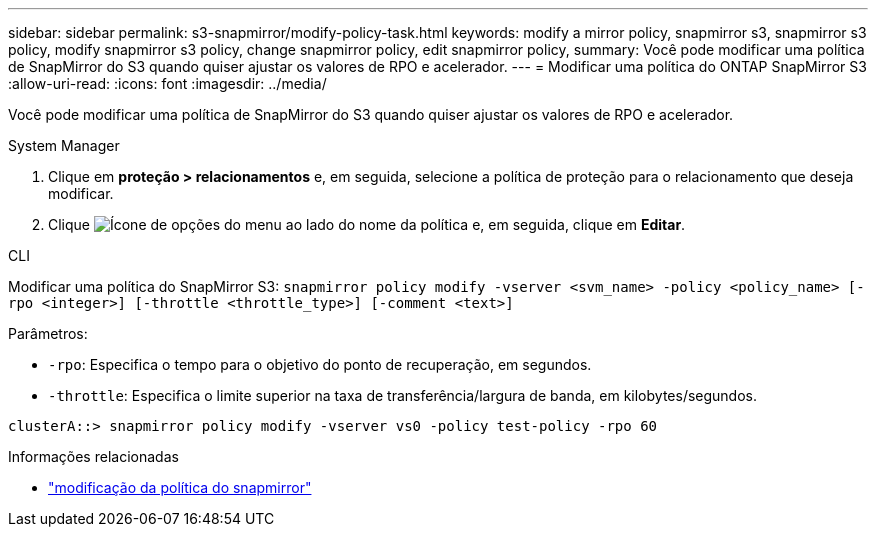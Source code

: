 ---
sidebar: sidebar 
permalink: s3-snapmirror/modify-policy-task.html 
keywords: modify a mirror policy, snapmirror s3, snapmirror s3 policy, modify snapmirror s3 policy, change snapmirror policy, edit snapmirror policy, 
summary: Você pode modificar uma política de SnapMirror do S3 quando quiser ajustar os valores de RPO e acelerador. 
---
= Modificar uma política do ONTAP SnapMirror S3
:allow-uri-read: 
:icons: font
:imagesdir: ../media/


[role="lead"]
Você pode modificar uma política de SnapMirror do S3 quando quiser ajustar os valores de RPO e acelerador.

[role="tabbed-block"]
====
.System Manager
--
. Clique em *proteção > relacionamentos* e, em seguida, selecione a política de proteção para o relacionamento que deseja modificar.
. Clique image:icon_kabob.gif["Ícone de opções do menu"] ao lado do nome da política e, em seguida, clique em *Editar*.


--
.CLI
--
Modificar uma política do SnapMirror S3: 
`snapmirror policy modify -vserver <svm_name> -policy <policy_name> [-rpo <integer>] [-throttle <throttle_type>] [-comment <text>]`

Parâmetros:

* `-rpo`: Especifica o tempo para o objetivo do ponto de recuperação, em segundos.
* `-throttle`: Especifica o limite superior na taxa de transferência/largura de banda, em kilobytes/segundos.


....
clusterA::> snapmirror policy modify -vserver vs0 -policy test-policy -rpo 60
....
--
====
.Informações relacionadas
* link:https://docs.netapp.com/us-en/ontap-cli/snapmirror-policy-modify.html["modificação da política do snapmirror"^]

